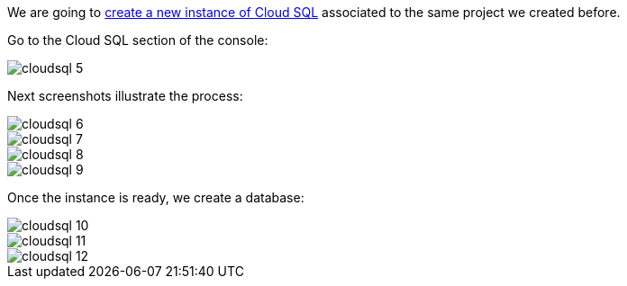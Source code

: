 We are going to https://console.cloud.google.com/sql[create a new instance of Cloud SQL]
associated to the same project we created before.

Go to the Cloud SQL section of the console:

image::cloudsql-5.png[]

Next screenshots illustrate the process:

image::cloudsql-6.png[]

image::cloudsql-7.png[]

image::cloudsql-8.png[]

image::cloudsql-9.png[]

Once the instance is ready, we create a database:

image::cloudsql-10.png[]

image::cloudsql-11.png[]

image::cloudsql-12.png[]
